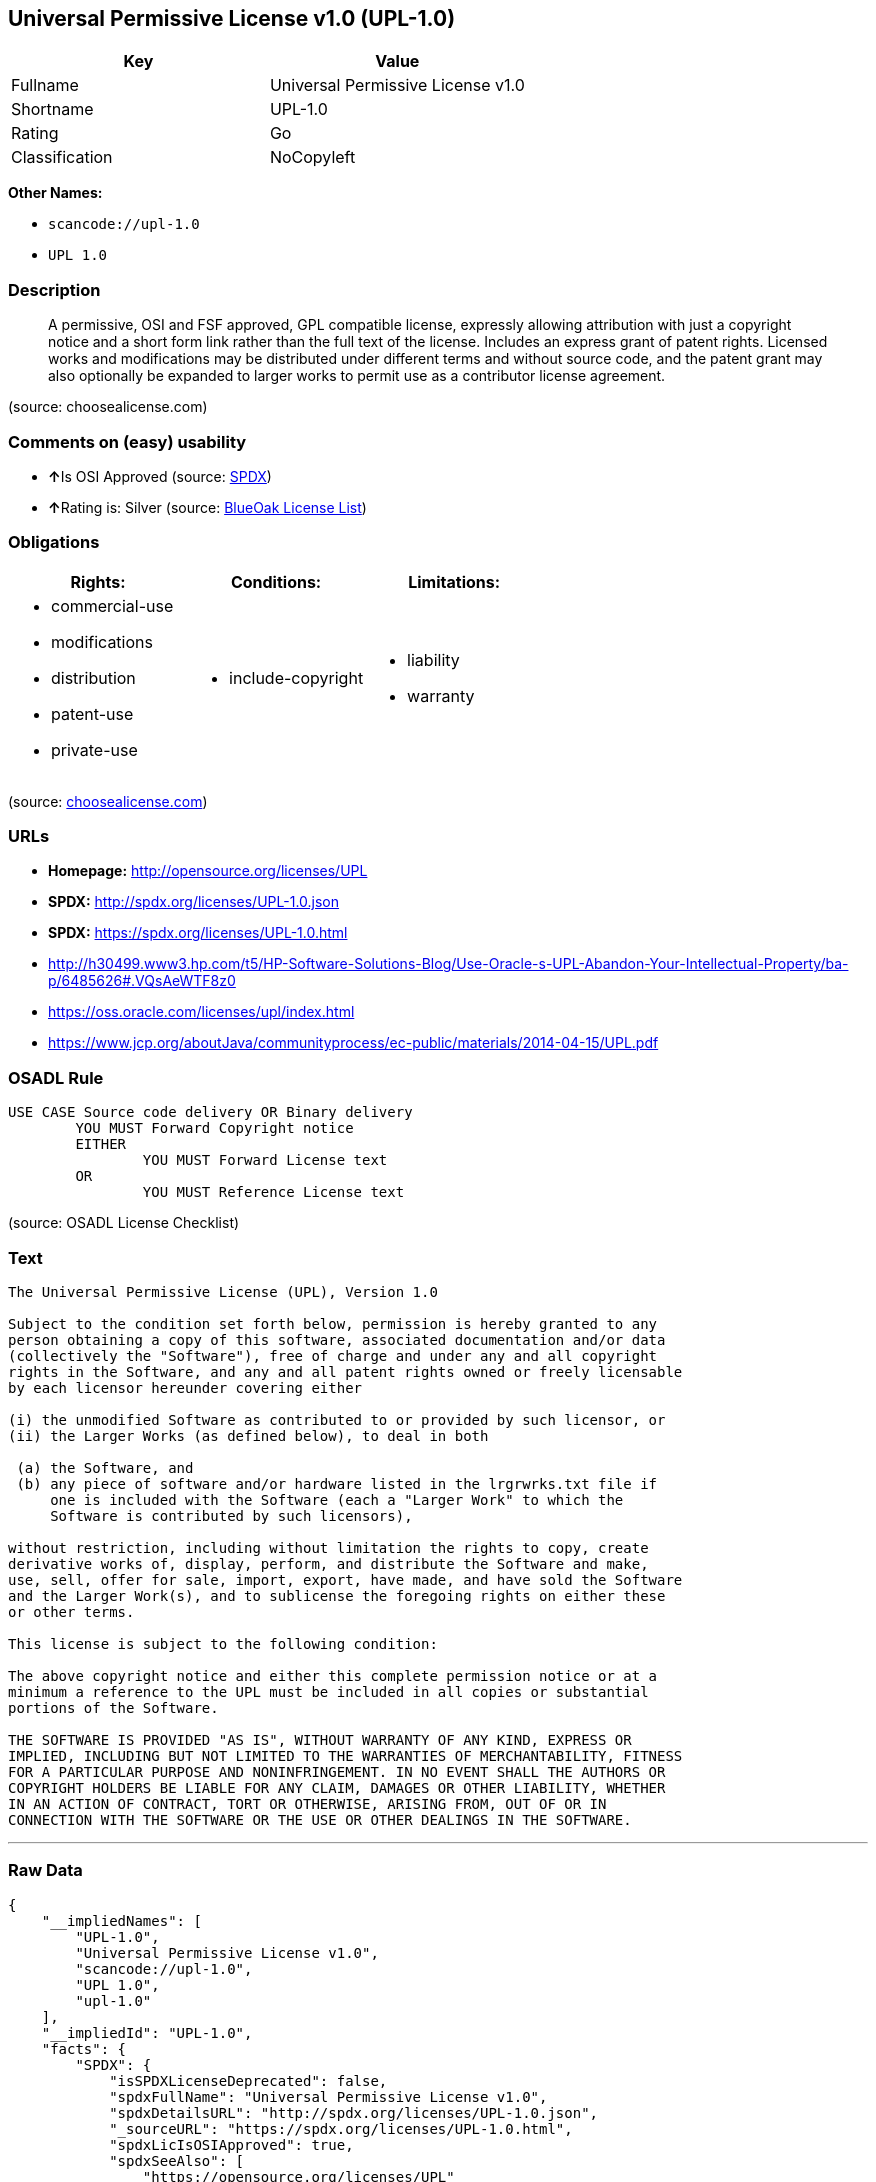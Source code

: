 == Universal Permissive License v1.0 (UPL-1.0)

[cols=",",options="header",]
|===
|Key |Value
|Fullname |Universal Permissive License v1.0
|Shortname |UPL-1.0
|Rating |Go
|Classification |NoCopyleft
|===

*Other Names:*

* `+scancode://upl-1.0+`
* `+UPL 1.0+`

=== Description

____
A permissive, OSI and FSF approved, GPL compatible license, expressly
allowing attribution with just a copyright notice and a short form link
rather than the full text of the license. Includes an express grant of
patent rights. Licensed works and modifications may be distributed under
different terms and without source code, and the patent grant may also
optionally be expanded to larger works to permit use as a contributor
license agreement.
____

(source: choosealicense.com)

=== Comments on (easy) usability

* **↑**Is OSI Approved (source:
https://spdx.org/licenses/UPL-1.0.html[SPDX])
* **↑**Rating is: Silver (source:
https://blueoakcouncil.org/list[BlueOak License List])

=== Obligations

[cols=",,",options="header",]
|===
|Rights: |Conditions: |Limitations:
a|
* commercial-use
* modifications
* distribution
* patent-use
* private-use

a|
* include-copyright

a|
* liability
* warranty

|===

(source:
https://github.com/github/choosealicense.com/blob/gh-pages/_licenses/upl-1.0.txt[choosealicense.com])

=== URLs

* *Homepage:* http://opensource.org/licenses/UPL
* *SPDX:* http://spdx.org/licenses/UPL-1.0.json
* *SPDX:* https://spdx.org/licenses/UPL-1.0.html
* http://h30499.www3.hp.com/t5/HP-Software-Solutions-Blog/Use-Oracle-s-UPL-Abandon-Your-Intellectual-Property/ba-p/6485626#.VQsAeWTF8z0
* https://oss.oracle.com/licenses/upl/index.html
* https://www.jcp.org/aboutJava/communityprocess/ec-public/materials/2014-04-15/UPL.pdf

=== OSADL Rule

....
USE CASE Source code delivery OR Binary delivery
	YOU MUST Forward Copyright notice
	EITHER
		YOU MUST Forward License text
	OR
		YOU MUST Reference License text
....

(source: OSADL License Checklist)

=== Text

....
The Universal Permissive License (UPL), Version 1.0

Subject to the condition set forth below, permission is hereby granted to any
person obtaining a copy of this software, associated documentation and/or data
(collectively the "Software"), free of charge and under any and all copyright
rights in the Software, and any and all patent rights owned or freely licensable
by each licensor hereunder covering either

(i) the unmodified Software as contributed to or provided by such licensor, or 
(ii) the Larger Works (as defined below), to deal in both

 (a) the Software, and
 (b) any piece of software and/or hardware listed in the lrgrwrks.txt file if
     one is included with the Software (each a "Larger Work" to which the
     Software is contributed by such licensors),

without restriction, including without limitation the rights to copy, create
derivative works of, display, perform, and distribute the Software and make,
use, sell, offer for sale, import, export, have made, and have sold the Software
and the Larger Work(s), and to sublicense the foregoing rights on either these
or other terms.

This license is subject to the following condition:

The above copyright notice and either this complete permission notice or at a
minimum a reference to the UPL must be included in all copies or substantial
portions of the Software.

THE SOFTWARE IS PROVIDED "AS IS", WITHOUT WARRANTY OF ANY KIND, EXPRESS OR
IMPLIED, INCLUDING BUT NOT LIMITED TO THE WARRANTIES OF MERCHANTABILITY, FITNESS
FOR A PARTICULAR PURPOSE AND NONINFRINGEMENT. IN NO EVENT SHALL THE AUTHORS OR
COPYRIGHT HOLDERS BE LIABLE FOR ANY CLAIM, DAMAGES OR OTHER LIABILITY, WHETHER
IN AN ACTION OF CONTRACT, TORT OR OTHERWISE, ARISING FROM, OUT OF OR IN
CONNECTION WITH THE SOFTWARE OR THE USE OR OTHER DEALINGS IN THE SOFTWARE.
....

'''''

=== Raw Data

....
{
    "__impliedNames": [
        "UPL-1.0",
        "Universal Permissive License v1.0",
        "scancode://upl-1.0",
        "UPL 1.0",
        "upl-1.0"
    ],
    "__impliedId": "UPL-1.0",
    "facts": {
        "SPDX": {
            "isSPDXLicenseDeprecated": false,
            "spdxFullName": "Universal Permissive License v1.0",
            "spdxDetailsURL": "http://spdx.org/licenses/UPL-1.0.json",
            "_sourceURL": "https://spdx.org/licenses/UPL-1.0.html",
            "spdxLicIsOSIApproved": true,
            "spdxSeeAlso": [
                "https://opensource.org/licenses/UPL"
            ],
            "_implications": {
                "__impliedNames": [
                    "UPL-1.0",
                    "Universal Permissive License v1.0"
                ],
                "__impliedId": "UPL-1.0",
                "__impliedJudgement": [
                    [
                        "SPDX",
                        {
                            "tag": "PositiveJudgement",
                            "contents": "Is OSI Approved"
                        }
                    ]
                ],
                "__isOsiApproved": true,
                "__impliedURLs": [
                    [
                        "SPDX",
                        "http://spdx.org/licenses/UPL-1.0.json"
                    ],
                    [
                        null,
                        "https://opensource.org/licenses/UPL"
                    ]
                ]
            },
            "spdxLicenseId": "UPL-1.0"
        },
        "OSADL License Checklist": {
            "_sourceURL": "https://www.osadl.org/fileadmin/checklists/unreflicenses/UPL-1.0.txt",
            "spdxId": "UPL-1.0",
            "osadlRule": "USE CASE Source code delivery OR Binary delivery\r\n\tYOU MUST Forward Copyright notice\n\tEITHER\n\t\tYOU MUST Forward License text\n\tOR\r\n\t\tYOU MUST Reference License text\n",
            "_implications": {
                "__impliedNames": [
                    "UPL-1.0"
                ]
            }
        },
        "Scancode": {
            "otherUrls": [
                "http://h30499.www3.hp.com/t5/HP-Software-Solutions-Blog/Use-Oracle-s-UPL-Abandon-Your-Intellectual-Property/ba-p/6485626#.VQsAeWTF8z0",
                "https://opensource.org/licenses/UPL",
                "https://oss.oracle.com/licenses/upl/index.html",
                "https://www.jcp.org/aboutJava/communityprocess/ec-public/materials/2014-04-15/UPL.pdf"
            ],
            "homepageUrl": "http://opensource.org/licenses/UPL",
            "shortName": "UPL 1.0",
            "textUrls": null,
            "text": "The Universal Permissive License (UPL), Version 1.0\n\nSubject to the condition set forth below, permission is hereby granted to any\nperson obtaining a copy of this software, associated documentation and/or data\n(collectively the \"Software\"), free of charge and under any and all copyright\nrights in the Software, and any and all patent rights owned or freely licensable\nby each licensor hereunder covering either\n\n(i) the unmodified Software as contributed to or provided by such licensor, or \n(ii) the Larger Works (as defined below), to deal in both\n\n (a) the Software, and\n (b) any piece of software and/or hardware listed in the lrgrwrks.txt file if\n     one is included with the Software (each a \"Larger Work\" to which the\n     Software is contributed by such licensors),\n\nwithout restriction, including without limitation the rights to copy, create\nderivative works of, display, perform, and distribute the Software and make,\nuse, sell, offer for sale, import, export, have made, and have sold the Software\nand the Larger Work(s), and to sublicense the foregoing rights on either these\nor other terms.\n\nThis license is subject to the following condition:\n\nThe above copyright notice and either this complete permission notice or at a\nminimum a reference to the UPL must be included in all copies or substantial\nportions of the Software.\n\nTHE SOFTWARE IS PROVIDED \"AS IS\", WITHOUT WARRANTY OF ANY KIND, EXPRESS OR\nIMPLIED, INCLUDING BUT NOT LIMITED TO THE WARRANTIES OF MERCHANTABILITY, FITNESS\nFOR A PARTICULAR PURPOSE AND NONINFRINGEMENT. IN NO EVENT SHALL THE AUTHORS OR\nCOPYRIGHT HOLDERS BE LIABLE FOR ANY CLAIM, DAMAGES OR OTHER LIABILITY, WHETHER\nIN AN ACTION OF CONTRACT, TORT OR OTHERWISE, ARISING FROM, OUT OF OR IN\nCONNECTION WITH THE SOFTWARE OR THE USE OR OTHER DEALINGS IN THE SOFTWARE.",
            "category": "Permissive",
            "osiUrl": "http://opensource.org/licenses/UPL",
            "owner": "Oracle Corporation",
            "_sourceURL": "https://github.com/nexB/scancode-toolkit/blob/develop/src/licensedcode/data/licenses/upl-1.0.yml",
            "key": "upl-1.0",
            "name": "Universal Permissive License (UPL) v1.0",
            "spdxId": "UPL-1.0",
            "_implications": {
                "__impliedNames": [
                    "scancode://upl-1.0",
                    "UPL 1.0",
                    "UPL-1.0"
                ],
                "__impliedId": "UPL-1.0",
                "__impliedCopyleft": [
                    [
                        "Scancode",
                        "NoCopyleft"
                    ]
                ],
                "__calculatedCopyleft": "NoCopyleft",
                "__impliedText": "The Universal Permissive License (UPL), Version 1.0\n\nSubject to the condition set forth below, permission is hereby granted to any\nperson obtaining a copy of this software, associated documentation and/or data\n(collectively the \"Software\"), free of charge and under any and all copyright\nrights in the Software, and any and all patent rights owned or freely licensable\nby each licensor hereunder covering either\n\n(i) the unmodified Software as contributed to or provided by such licensor, or \n(ii) the Larger Works (as defined below), to deal in both\n\n (a) the Software, and\n (b) any piece of software and/or hardware listed in the lrgrwrks.txt file if\n     one is included with the Software (each a \"Larger Work\" to which the\n     Software is contributed by such licensors),\n\nwithout restriction, including without limitation the rights to copy, create\nderivative works of, display, perform, and distribute the Software and make,\nuse, sell, offer for sale, import, export, have made, and have sold the Software\nand the Larger Work(s), and to sublicense the foregoing rights on either these\nor other terms.\n\nThis license is subject to the following condition:\n\nThe above copyright notice and either this complete permission notice or at a\nminimum a reference to the UPL must be included in all copies or substantial\nportions of the Software.\n\nTHE SOFTWARE IS PROVIDED \"AS IS\", WITHOUT WARRANTY OF ANY KIND, EXPRESS OR\nIMPLIED, INCLUDING BUT NOT LIMITED TO THE WARRANTIES OF MERCHANTABILITY, FITNESS\nFOR A PARTICULAR PURPOSE AND NONINFRINGEMENT. IN NO EVENT SHALL THE AUTHORS OR\nCOPYRIGHT HOLDERS BE LIABLE FOR ANY CLAIM, DAMAGES OR OTHER LIABILITY, WHETHER\nIN AN ACTION OF CONTRACT, TORT OR OTHERWISE, ARISING FROM, OUT OF OR IN\nCONNECTION WITH THE SOFTWARE OR THE USE OR OTHER DEALINGS IN THE SOFTWARE.",
                "__impliedURLs": [
                    [
                        "Homepage",
                        "http://opensource.org/licenses/UPL"
                    ],
                    [
                        "OSI Page",
                        "http://opensource.org/licenses/UPL"
                    ],
                    [
                        null,
                        "http://h30499.www3.hp.com/t5/HP-Software-Solutions-Blog/Use-Oracle-s-UPL-Abandon-Your-Intellectual-Property/ba-p/6485626#.VQsAeWTF8z0"
                    ],
                    [
                        null,
                        "https://opensource.org/licenses/UPL"
                    ],
                    [
                        null,
                        "https://oss.oracle.com/licenses/upl/index.html"
                    ],
                    [
                        null,
                        "https://www.jcp.org/aboutJava/communityprocess/ec-public/materials/2014-04-15/UPL.pdf"
                    ]
                ]
            }
        },
        "BlueOak License List": {
            "BlueOakRating": "Silver",
            "url": "https://spdx.org/licenses/UPL-1.0.html",
            "isPermissive": true,
            "_sourceURL": "https://blueoakcouncil.org/list",
            "name": "Universal Permissive License v1.0",
            "id": "UPL-1.0",
            "_implications": {
                "__impliedNames": [
                    "UPL-1.0"
                ],
                "__impliedJudgement": [
                    [
                        "BlueOak License List",
                        {
                            "tag": "PositiveJudgement",
                            "contents": "Rating is: Silver"
                        }
                    ]
                ],
                "__impliedCopyleft": [
                    [
                        "BlueOak License List",
                        "NoCopyleft"
                    ]
                ],
                "__calculatedCopyleft": "NoCopyleft",
                "__impliedURLs": [
                    [
                        "SPDX",
                        "https://spdx.org/licenses/UPL-1.0.html"
                    ]
                ]
            }
        },
        "choosealicense.com": {
            "limitations": [
                "liability",
                "warranty"
            ],
            "_sourceURL": "https://github.com/github/choosealicense.com/blob/gh-pages/_licenses/upl-1.0.txt",
            "content": "---\ntitle: Universal Permissive License v1.0\nspdx-id: UPL-1.0\n\ndescription: A permissive, OSI and FSF approved, GPL compatible license, expressly allowing attribution with just a copyright notice and a short form link rather than the full text of the license.  Includes an express grant of patent rights.  Licensed works and modifications may be distributed under different terms and without source code, and the patent grant may also optionally be expanded to larger works to permit use as a contributor license agreement.\n\nhow: Insert the license or a link to it along with a copyright notice into your source file(s), and/or create a text file (typically named LICENSE or LICENSE.txt) in the root of your source code and copy the text of the license and your copyright notice into the file.\n\nnote: It is recommended to add a link to the license and copyright notice at the top of each source file, example text can be found at https://oss.oracle.com/licenses/upl/.\n\nusing:\n  - WebLogic Kubernetes Operator: https://github.com/oracle/weblogic-kubernetes-operator/blob/master/LICENSE.txt\n  - Oracle Product Images for Docker: https://github.com/oracle/docker-images/blob/master/LICENSE\n  - Oracle Product Boxes for Vagrant: https://github.com/oracle/vagrant-boxes/blob/master/LICENSE\n\npermissions:\n  - commercial-use\n  - modifications\n  - distribution\n  - patent-use\n  - private-use\n\nconditions:\n  - include-copyright\n\nlimitations:\n  - liability\n  - warranty\n\n---\n\nCopyright (c) [year] [fullname]\n\nThe Universal Permissive License (UPL), Version 1.0\n\nSubject to the condition set forth below, permission is hereby granted to any\nperson obtaining a copy of this software, associate documentation and/or data\n(collectively the \"Software\"), free of charge and under any and all copyright\nrights in the Software, and any and all patent rights owned or freely\nlicensable by each licensor hereunder covering either (i) the unmodified\nSoftware as contributed to or provided by such licensor, or (ii) the Larger\nWorks (as defined below), to deal in both\n\n(a) the Software, and\n(b) any piece of software and/or hardware listed in the lrgrwrks.txt file if\none is included with the Software (each a Ã¢ÂÂLarger WorkÃ¢ÂÂ to which the Software\nis contributed by such licensors),\n\nwithout restriction, including without limitation the rights to copy, create\nderivative works of, display, perform, and distribute the Software and make,\nuse, sell, offer for sale, import, export, have made, and have sold the\nSoftware and the Larger Work(s), and to sublicense the foregoing rights on\neither these or other terms.\n\nThis license is subject to the following condition:\nThe above copyright notice and either this complete permission notice or at\na minimum a reference to the UPL must be included in all copies or\nsubstantial portions of the Software.\n\nTHE SOFTWARE IS PROVIDED \"AS IS\", WITHOUT WARRANTY OF ANY KIND, EXPRESS OR\nIMPLIED, INCLUDING BUT NOT LIMITED TO THE WARRANTIES OF MERCHANTABILITY,\nFITNESS FOR A PARTICULAR PURPOSE AND NONINFRINGEMENT. IN NO EVENT SHALL THE\nAUTHORS OR COPYRIGHT HOLDERS BE LIABLE FOR ANY CLAIM, DAMAGES OR OTHER\nLIABILITY, WHETHER IN AN ACTION OF CONTRACT, TORT OR OTHERWISE, ARISING FROM,\nOUT OF OR IN CONNECTION WITH THE SOFTWARE OR THE USE OR OTHER DEALINGS IN THE\nSOFTWARE.\n",
            "name": "upl-1.0",
            "hidden": null,
            "spdxId": "UPL-1.0",
            "conditions": [
                "include-copyright"
            ],
            "permissions": [
                "commercial-use",
                "modifications",
                "distribution",
                "patent-use",
                "private-use"
            ],
            "featured": null,
            "nickname": null,
            "how": "Insert the license or a link to it along with a copyright notice into your source file(s), and/or create a text file (typically named LICENSE or LICENSE.txt) in the root of your source code and copy the text of the license and your copyright notice into the file.",
            "title": "Universal Permissive License v1.0",
            "_implications": {
                "__impliedNames": [
                    "upl-1.0",
                    "UPL-1.0"
                ],
                "__obligations": {
                    "limitations": [
                        {
                            "tag": "ImpliedLimitation",
                            "contents": "liability"
                        },
                        {
                            "tag": "ImpliedLimitation",
                            "contents": "warranty"
                        }
                    ],
                    "rights": [
                        {
                            "tag": "ImpliedRight",
                            "contents": "commercial-use"
                        },
                        {
                            "tag": "ImpliedRight",
                            "contents": "modifications"
                        },
                        {
                            "tag": "ImpliedRight",
                            "contents": "distribution"
                        },
                        {
                            "tag": "ImpliedRight",
                            "contents": "patent-use"
                        },
                        {
                            "tag": "ImpliedRight",
                            "contents": "private-use"
                        }
                    ],
                    "conditions": [
                        {
                            "tag": "ImpliedCondition",
                            "contents": "include-copyright"
                        }
                    ]
                }
            },
            "description": "A permissive, OSI and FSF approved, GPL compatible license, expressly allowing attribution with just a copyright notice and a short form link rather than the full text of the license.  Includes an express grant of patent rights.  Licensed works and modifications may be distributed under different terms and without source code, and the patent grant may also optionally be expanded to larger works to permit use as a contributor license agreement."
        }
    },
    "__impliedJudgement": [
        [
            "BlueOak License List",
            {
                "tag": "PositiveJudgement",
                "contents": "Rating is: Silver"
            }
        ],
        [
            "SPDX",
            {
                "tag": "PositiveJudgement",
                "contents": "Is OSI Approved"
            }
        ]
    ],
    "__impliedCopyleft": [
        [
            "BlueOak License List",
            "NoCopyleft"
        ],
        [
            "Scancode",
            "NoCopyleft"
        ]
    ],
    "__calculatedCopyleft": "NoCopyleft",
    "__obligations": {
        "limitations": [
            {
                "tag": "ImpliedLimitation",
                "contents": "liability"
            },
            {
                "tag": "ImpliedLimitation",
                "contents": "warranty"
            }
        ],
        "rights": [
            {
                "tag": "ImpliedRight",
                "contents": "commercial-use"
            },
            {
                "tag": "ImpliedRight",
                "contents": "modifications"
            },
            {
                "tag": "ImpliedRight",
                "contents": "distribution"
            },
            {
                "tag": "ImpliedRight",
                "contents": "patent-use"
            },
            {
                "tag": "ImpliedRight",
                "contents": "private-use"
            }
        ],
        "conditions": [
            {
                "tag": "ImpliedCondition",
                "contents": "include-copyright"
            }
        ]
    },
    "__isOsiApproved": true,
    "__impliedText": "The Universal Permissive License (UPL), Version 1.0\n\nSubject to the condition set forth below, permission is hereby granted to any\nperson obtaining a copy of this software, associated documentation and/or data\n(collectively the \"Software\"), free of charge and under any and all copyright\nrights in the Software, and any and all patent rights owned or freely licensable\nby each licensor hereunder covering either\n\n(i) the unmodified Software as contributed to or provided by such licensor, or \n(ii) the Larger Works (as defined below), to deal in both\n\n (a) the Software, and\n (b) any piece of software and/or hardware listed in the lrgrwrks.txt file if\n     one is included with the Software (each a \"Larger Work\" to which the\n     Software is contributed by such licensors),\n\nwithout restriction, including without limitation the rights to copy, create\nderivative works of, display, perform, and distribute the Software and make,\nuse, sell, offer for sale, import, export, have made, and have sold the Software\nand the Larger Work(s), and to sublicense the foregoing rights on either these\nor other terms.\n\nThis license is subject to the following condition:\n\nThe above copyright notice and either this complete permission notice or at a\nminimum a reference to the UPL must be included in all copies or substantial\nportions of the Software.\n\nTHE SOFTWARE IS PROVIDED \"AS IS\", WITHOUT WARRANTY OF ANY KIND, EXPRESS OR\nIMPLIED, INCLUDING BUT NOT LIMITED TO THE WARRANTIES OF MERCHANTABILITY, FITNESS\nFOR A PARTICULAR PURPOSE AND NONINFRINGEMENT. IN NO EVENT SHALL THE AUTHORS OR\nCOPYRIGHT HOLDERS BE LIABLE FOR ANY CLAIM, DAMAGES OR OTHER LIABILITY, WHETHER\nIN AN ACTION OF CONTRACT, TORT OR OTHERWISE, ARISING FROM, OUT OF OR IN\nCONNECTION WITH THE SOFTWARE OR THE USE OR OTHER DEALINGS IN THE SOFTWARE.",
    "__impliedURLs": [
        [
            "SPDX",
            "http://spdx.org/licenses/UPL-1.0.json"
        ],
        [
            null,
            "https://opensource.org/licenses/UPL"
        ],
        [
            "SPDX",
            "https://spdx.org/licenses/UPL-1.0.html"
        ],
        [
            "Homepage",
            "http://opensource.org/licenses/UPL"
        ],
        [
            "OSI Page",
            "http://opensource.org/licenses/UPL"
        ],
        [
            null,
            "http://h30499.www3.hp.com/t5/HP-Software-Solutions-Blog/Use-Oracle-s-UPL-Abandon-Your-Intellectual-Property/ba-p/6485626#.VQsAeWTF8z0"
        ],
        [
            null,
            "https://oss.oracle.com/licenses/upl/index.html"
        ],
        [
            null,
            "https://www.jcp.org/aboutJava/communityprocess/ec-public/materials/2014-04-15/UPL.pdf"
        ]
    ]
}
....